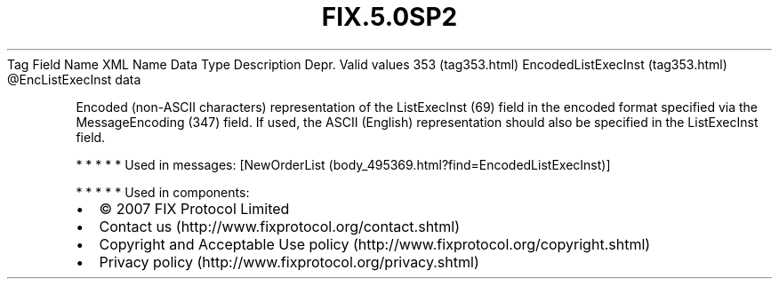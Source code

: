 .TH FIX.5.0SP2 "" "" "Tag #353"
Tag
Field Name
XML Name
Data Type
Description
Depr.
Valid values
353 (tag353.html)
EncodedListExecInst (tag353.html)
\@EncListExecInst
data
.PP
Encoded (non-ASCII characters) representation of the ListExecInst
(69) field in the encoded format specified via the MessageEncoding
(347) field. If used, the ASCII (English) representation should
also be specified in the ListExecInst field.
.PP
   *   *   *   *   *
Used in messages:
[NewOrderList (body_495369.html?find=EncodedListExecInst)]
.PP
   *   *   *   *   *
Used in components:

.PD 0
.P
.PD

.PP
.PP
.IP \[bu] 2
© 2007 FIX Protocol Limited
.IP \[bu] 2
Contact us (http://www.fixprotocol.org/contact.shtml)
.IP \[bu] 2
Copyright and Acceptable Use policy (http://www.fixprotocol.org/copyright.shtml)
.IP \[bu] 2
Privacy policy (http://www.fixprotocol.org/privacy.shtml)
